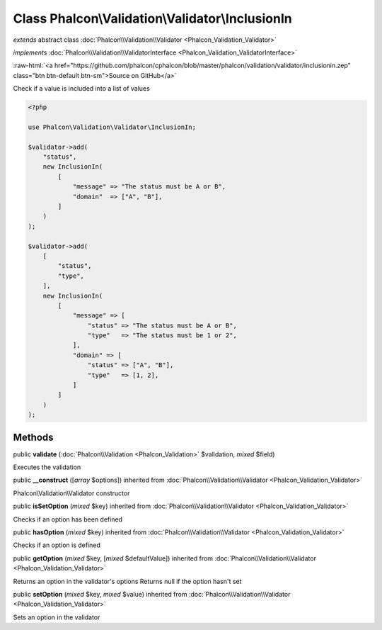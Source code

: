 Class **Phalcon\\Validation\\Validator\\InclusionIn**
=====================================================

*extends* abstract class :doc:`Phalcon\\Validation\\Validator <Phalcon_Validation_Validator>`

*implements* :doc:`Phalcon\\Validation\\ValidatorInterface <Phalcon_Validation_ValidatorInterface>`

.. role:: raw-html(raw)
   :format: html

:raw-html:`<a href="https://github.com/phalcon/cphalcon/blob/master/phalcon/validation/validator/inclusionin.zep" class="btn btn-default btn-sm">Source on GitHub</a>`

Check if a value is included into a list of values

.. code-block:: php

    <?php

    use Phalcon\Validation\Validator\InclusionIn;

    $validator->add(
        "status",
        new InclusionIn(
            [
                "message" => "The status must be A or B",
                "domain"  => ["A", "B"],
            ]
        )
    );

    $validator->add(
        [
            "status",
            "type",
        ],
        new InclusionIn(
            [
                "message" => [
                    "status" => "The status must be A or B",
                    "type"   => "The status must be 1 or 2",
                ],
                "domain" => [
                    "status" => ["A", "B"],
                    "type"   => [1, 2],
                ]
            ]
        )
    );



Methods
-------

public  **validate** (:doc:`Phalcon\\Validation <Phalcon_Validation>` $validation, *mixed* $field)

Executes the validation



public  **__construct** ([*array* $options]) inherited from :doc:`Phalcon\\Validation\\Validator <Phalcon_Validation_Validator>`

Phalcon\\Validation\\Validator constructor



public  **isSetOption** (*mixed* $key) inherited from :doc:`Phalcon\\Validation\\Validator <Phalcon_Validation_Validator>`

Checks if an option has been defined



public  **hasOption** (*mixed* $key) inherited from :doc:`Phalcon\\Validation\\Validator <Phalcon_Validation_Validator>`

Checks if an option is defined



public  **getOption** (*mixed* $key, [*mixed* $defaultValue]) inherited from :doc:`Phalcon\\Validation\\Validator <Phalcon_Validation_Validator>`

Returns an option in the validator's options
Returns null if the option hasn't set



public  **setOption** (*mixed* $key, *mixed* $value) inherited from :doc:`Phalcon\\Validation\\Validator <Phalcon_Validation_Validator>`

Sets an option in the validator



